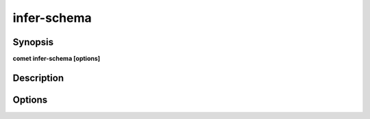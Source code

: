 ***************************************************************************************************
infer-schema
***************************************************************************************************


Synopsis
--------

**comet infer-schema [options]**


Description
-----------




Options
-------

.. option:: --domain: <value>

    *Required*. Domain Name


.. option:: --schema: <value>

    *Required*. Domain Name


.. option:: --input: <value>

    *Required*. Input Path


.. option:: --output: <value>

    *Required*. Output Path


.. option:: --with-header: <value>

    *Optional*. Does the file contain a header


